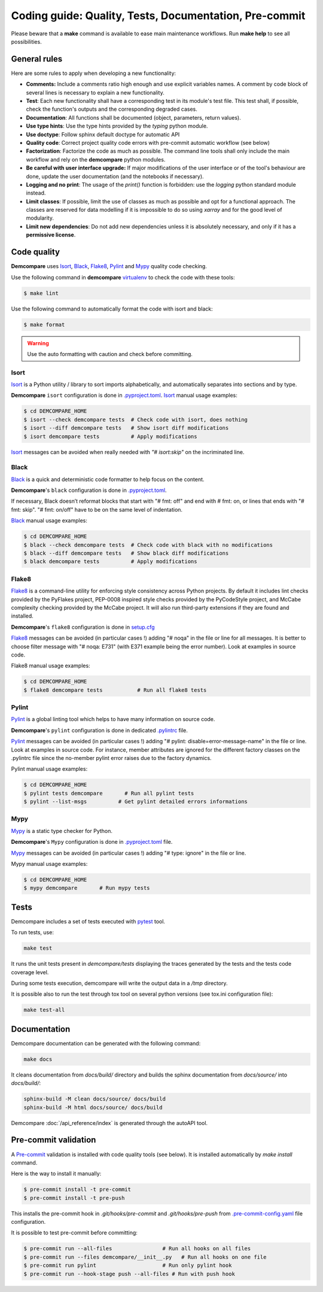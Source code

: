 .. _coding_guide:

Coding guide: Quality, Tests, Documentation, Pre-commit
=======================================================

Please beware that a **make** command is available to ease main maintenance workflows. 
Run **make help** to see all possibilities.

General rules
*************

Here are some rules to apply when developing a new functionality:

* **Comments:** Include a comments ratio high enough and use explicit variables names. A comment by code block of several lines is necessary to explain a new functionality.
* **Test**: Each new functionality shall have a corresponding test in its module's test file. This test shall, if possible, check the function's outputs and the corresponding degraded cases.
* **Documentation**: All functions shall be documented (object, parameters, return values).
* **Use type hints**: Use the type hints provided by the `typing` python module.
* **Use doctype**: Follow sphinx default doctype for automatic API
* **Quality code**: Correct project quality code errors with pre-commit automatic workflow (see below)
* **Factorization**: Factorize the code as much as possible. The command line tools shall only include the main workflow and rely on the **demcompare** python modules.
* **Be careful with user interface upgrade:** If major modifications of the user interface or of the tool's behaviour are done, update the user documentation (and the notebooks if necessary).
* **Logging and no print**: The usage of the `print()` function is forbidden: use the `logging` python standard module instead.
* **Limit classes**: If possible, limit the use of classes as much as possible and opt for a functional approach. The classes are reserved for data modelling if it is impossible to do so using `xarray` and for the good level of modularity.
* **Limit new dependencies**: Do not add new dependencies unless it is absolutely necessary, and only if it has a **permissive license**.

Code quality
************

**Demcompare** uses `Isort`_, `Black`_, `Flake8`_, `Pylint`_ and `Mypy`_ quality code checking.

Use the following command in **demcompare** `virtualenv`_ to check the code with these tools:

.. code-block:: console

    $ make lint

Use the following command to automatically format the code with isort and black:

.. code-block:: console

    $ make format

.. warning::
  Use the auto formatting with caution and check before committing.

Isort
-----
`Isort`_ is a Python utility / library to sort imports alphabetically, and automatically separates into sections and by type.

**Demcompare** ``isort`` configuration is done in `.pyproject.toml`_.
`Isort`_ manual usage examples:

.. code-block:: console

    $ cd DEMCOMPARE_HOME
    $ isort --check demcompare tests  # Check code with isort, does nothing
    $ isort --diff demcompare tests   # Show isort diff modifications
    $ isort demcompare tests          # Apply modifications

`Isort`_ messages can be avoided when really needed with *"# isort:skip"* on the incriminated line.

Black
-----
`Black`_ is a quick and deterministic code formatter to help focus on the content.

**Demcompare**'s ``black`` configuration is done in `.pyproject.toml`_.

If necessary, Black doesn’t reformat blocks that start with "# fmt: off" and end with # fmt: on, or lines that ends with "# fmt: skip". "# fmt: on/off" have to be on the same level of indentation.

`Black`_ manual usage examples:

.. code-block:: console

    $ cd DEMCOMPARE_HOME
    $ black --check demcompare tests  # Check code with black with no modifications
    $ black --diff demcompare tests   # Show black diff modifications
    $ black demcompare tests          # Apply modifications

Flake8
------
`Flake8`_ is a command-line utility for enforcing style consistency across Python projects. By default it includes lint checks provided by the PyFlakes project, PEP-0008 inspired style checks provided by the PyCodeStyle project, and McCabe complexity checking provided by the McCabe project. It will also run third-party extensions if they are found and installed.

**Demcompare**'s ``flake8`` configuration is done in `setup.cfg <https://raw.githubusercontent.com/CNES/Demcompare/master/setup.cfg>`_

`Flake8`_ messages can be avoided (in particular cases !) adding "# noqa" in the file or line for all messages.
It is better to choose filter message with "# noqa: E731" (with E371 example being the error number).
Look at examples in source code.

Flake8 manual usage examples:

.. code-block:: console

  $ cd DEMCOMPARE_HOME
  $ flake8 demcompare tests           # Run all flake8 tests


Pylint
------
`Pylint`_ is a global linting tool which helps to have many information on source code.

**Demcompare**'s ``pylint`` configuration is done in dedicated `.pylintrc <https://raw.githubusercontent.com/CNES/demcompare/master/.pylintrc>`_ file.

`Pylint`_ messages can be avoided (in particular cases !) adding "# pylint: disable=error-message-name" in the file or line.
Look at examples in source code. For instance, member attributes are ignored for the different factory classes on the .pylintrc file since the no-member pylint error raises due to the factory dynamics.

Pylint manual usage examples:

.. code-block:: console

  $ cd DEMCOMPARE_HOME
  $ pylint tests demcompare       # Run all pylint tests
  $ pylint --list-msgs          # Get pylint detailed errors informations


Mypy
----
`Mypy`_ is a static type checker for Python.

**Demcompare**'s ``Mypy`` configuration is done in `.pyproject.toml`_ file.

`Mypy`_ messages can be avoided (in particular cases !) adding "# type: ignore" in the file or line.

Mypy manual usage examples:

.. code-block:: console

  $ cd DEMCOMPARE_HOME
  $ mypy demcompare       # Run mypy tests


Tests
*****

Demcompare includes a set of tests executed with `pytest <https://docs.pytest.org/>`_ tool.

To run tests, use:

.. code-block:: bash

    make test

It runs the unit tests present in `demcompare/tests` displaying the traces generated by the tests and the tests code coverage level.

During some tests execution, demcompare will write the output data in a */tmp* directory.

It is possible also to run the test through tox tool on several python versions (see tox.ini configuration file):

.. code-block:: bash

    make test-all

Documentation
*************

Demcompare documentation can be generated with the following command:

.. code-block:: bash

    make docs

It cleans documentation from *docs/build/* directory and builds the sphinx documentation from *docs/source/* into *docs/build/*:

.. code-block:: bash

    sphinx-build -M clean docs/source/ docs/build
    sphinx-build -M html docs/source/ docs/build

Demcompare :doc:`/api_reference/index` is generated through the autoAPI tool.

Pre-commit validation
*********************

A `Pre-commit`_ validation is installed with code quality tools (see below).
It is installed automatically by `make install` command.

Here is the way to install it manually:

.. code-block:: console

  $ pre-commit install -t pre-commit
  $ pre-commit install -t pre-push

This installs the pre-commit hook in `.git/hooks/pre-commit` and `.git/hooks/pre-push` from `.pre-commit-config.yaml <https://raw.githubusercontent.com/CNES/demcompare/master/.pre-commit-config.yaml>`_ file configuration.

It is possible to test pre-commit before committing:

.. code-block:: console

  $ pre-commit run --all-files                # Run all hooks on all files
  $ pre-commit run --files demcompare/__init__.py   # Run all hooks on one file
  $ pre-commit run pylint                     # Run only pylint hook
  $ pre-commit run --hook-stage push --all-files # Run with push hook




.. _`virtualenv`: https://docs.python.org/fr/3/library/venv.html
.. _`Isort`: https://pycqa.github.io/isort/
.. _`Black`: https://black.readthedocs.io/
.. _`Flake8`: https://flake8.pycqa.org/
.. _`Pylint`: http://pylint.pycqa.org/
.. _`Mypy`: https://mypy-lang.org/
.. _`Pre-commit`: https://pre-commit.com/
.. _`.pyproject.toml`: https://raw.githubusercontent.com/CNES/demcompare/master/pyproject.toml